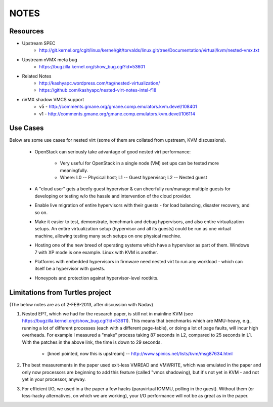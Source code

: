 NOTES
=====

Resources
---------
* Upstream SPEC
    - http://git.kernel.org/cgit/linux/kernel/git/torvalds/linux.git/tree/Documentation/virtual/kvm/nested-vmx.txt

* Upstream nVMX meta bug
    - https://bugzilla.kernel.org/show_bug.cgi?id=53601

* Related Notes
    - http://kashyapc.wordpress.com/tag/nested-virtualization/
    - https://github.com/kashyapc/nested-virt-notes-intel-f18

* nVMX shadow VMCS support 
    - v5 - http://comments.gmane.org/gmane.comp.emulators.kvm.devel/108401
    - v1 - http://comments.gmane.org/gmane.comp.emulators.kvm.devel/106114


Use Cases
---------
Below are some use cases for nested virt (some of them are collated from
upstream, KVM discussions).

    * OpenStack can seriously take advantage of good nested virt performance:

        - Very useful for OpenStack in a single node (VM) set ups can be tested
          more meaningfully.

        - Where: L0 -- Physical host; L1 -- Guest hypervisor; L2 -- Nested guest

    * A "cloud user" gets a beefy guest hypervisor & can cheerfully run/manage
      multiple guests for developing or testing w/o the hassle and intervention of
      the cloud provider.

    * Enable live migration of entire hypervisors with their guests - for
      load balancing, disaster recovery, and so on.

    * Make it easier to test, demonstrate, benchmark and debug hypervisors,
      and also entire virtualization setups. An entire virtualization setup
      (hypervisor and all its guests) could be run as one virtual machine,
      allowing testing many such setups on one physical machine.

    * Hosting one of the new breed of operating systems which have a hypervisor
      as part of them. Windows 7 with XP mode is one example. Linux with KVM
      is another.

    * Platforms with embedded hypervisors in firmware need nested virt to
      run any workload - which can itself be a hypervisor with guests.

    * Honeypots and protection against hypervisor-level rootkits.

Limitations from Turtles project
--------------------------------
(The below notes are as of 2-FEB-2013, after discussion with Nadav)

1. Nested EPT, which we had for the research paper, is still not in mainline
   KVM (see https://bugzilla.kernel.org/show_bug.cgi?id=53611). This
   means that benchmarks which are MMU-heavy, e.g., running a lot of
   different processes (each with a different page-table), or doing a
   lot of page faults, will incur high overheads. For example I measured
   a "make" process taking 87 seconds in L2, compared to 25 seconds in
   L1. With the patches in the above link, the time is down to 29
   seconds.
      - [knoel pointed, now this is upstream] --
        http://www.spinics.net/lists/kvm/msg87634.html

2. The best measurements in the paper used exit-less VMREAD and VMWRITE,
   which was emulated in the paper and only now processors are beginning
   to add this feature (called "vmcs shadowing), but it's not yet in KVM -
   and not yet in your processor, anyway.

3. For efficient I/O, we used in a the paper a few hacks (paravirtual
   IOMMU, polling in the guest). Without them (or less-hacky
   alternatives, on which we are working), your I/O performance will not
   be as great as in the paper.

